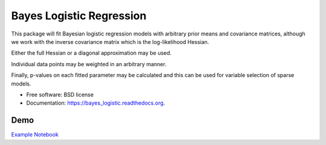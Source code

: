 =========================
Bayes Logistic Regression
=========================

.. image:: https://img.shields.io/travis/MaxPoint/bayes_logistic.svg
        :target: https://travis-ci.org/MaxPoint/bayes_logistic

.. image:: https://img.shields.io/pypi/v/bayes_logistic.svg
        :target: https://pypi.python.org/pypi/bayes_logistic

.. image:: https://img.shields.io/pypi/pyversions/bayes_logistic.svg
        :target: https://pypi.python.org/pypi/bayes_logistic
        
.. image:: https://img.shields.io/github/license/MaxPoint/bayes_logistic.svg

This package will fit Bayesian logistic regression models with arbitrary
prior means and covariance matrices, although we work with the inverse covariance matrix which is the log-likelihood
Hessian.

Either the full Hessian or a diagonal approximation may be used.

Individual data points may be weighted in an arbitrary manner.  

Finally, p-values on each fitted parameter may be calculated and this can be used
for variable selection of sparse models.

* Free software: BSD license
* Documentation: https://bayes_logistic.readthedocs.org.

Demo
----

`Example Notebook`_

.. _Example Notebook: notebooks/bayeslogistic_demo.ipynb

